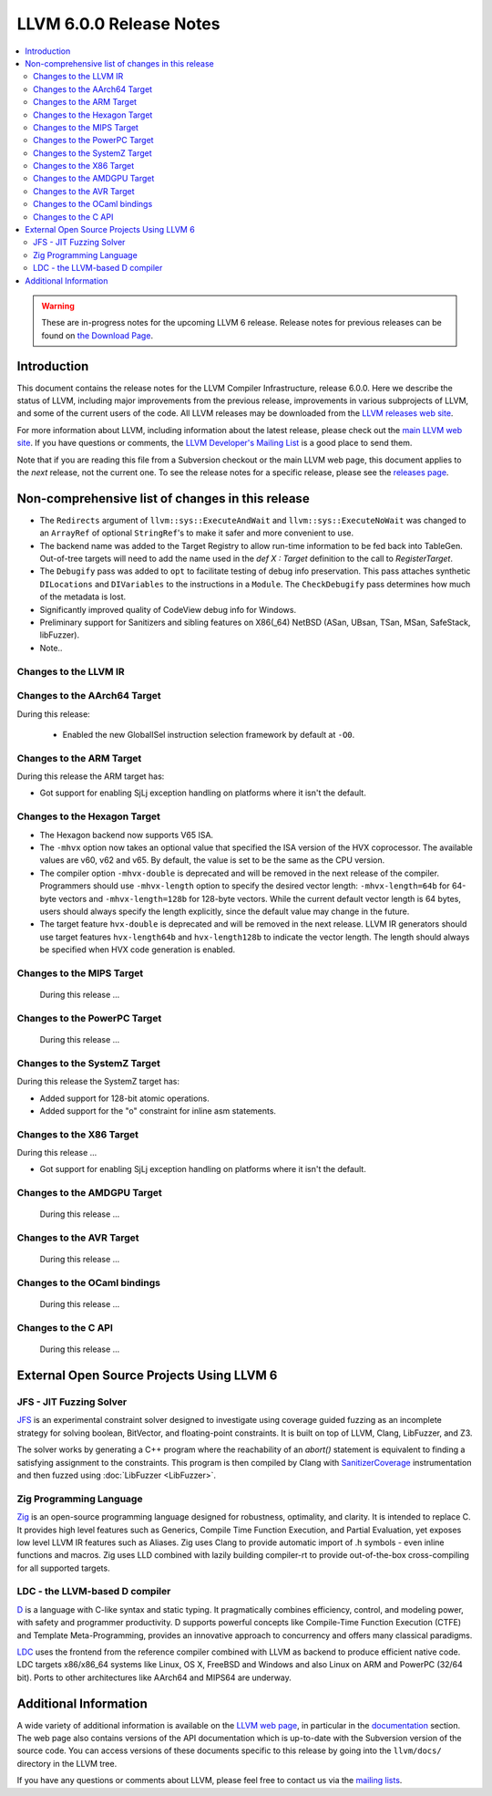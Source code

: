 ========================
LLVM 6.0.0 Release Notes
========================

.. contents::
    :local:

.. warning::
   These are in-progress notes for the upcoming LLVM 6 release.
   Release notes for previous releases can be found on
   `the Download Page <http://releases.llvm.org/download.html>`_.


Introduction
============

This document contains the release notes for the LLVM Compiler Infrastructure,
release 6.0.0.  Here we describe the status of LLVM, including major improvements
from the previous release, improvements in various subprojects of LLVM, and
some of the current users of the code.  All LLVM releases may be downloaded
from the `LLVM releases web site <http://llvm.org/releases/>`_.

For more information about LLVM, including information about the latest
release, please check out the `main LLVM web site <http://llvm.org/>`_.  If you
have questions or comments, the `LLVM Developer's Mailing List
<http://lists.llvm.org/mailman/listinfo/llvm-dev>`_ is a good place to send
them.

Note that if you are reading this file from a Subversion checkout or the main
LLVM web page, this document applies to the *next* release, not the current
one.  To see the release notes for a specific release, please see the `releases
page <http://llvm.org/releases/>`_.

Non-comprehensive list of changes in this release
=================================================
.. NOTE
   For small 1-3 sentence descriptions, just add an entry at the end of
   this list. If your description won't fit comfortably in one bullet
   point (e.g. maybe you would like to give an example of the
   functionality, or simply have a lot to talk about), see the `NOTE` below
   for adding a new subsection.

* The ``Redirects`` argument of ``llvm::sys::ExecuteAndWait`` and
  ``llvm::sys::ExecuteNoWait`` was changed to an ``ArrayRef`` of optional
  ``StringRef``'s to make it safer and more convenient to use.

* The backend name was added to the Target Registry to allow run-time
  information to be fed back into TableGen. Out-of-tree targets will need to add
  the name used in the `def X : Target` definition to the call to
  `RegisterTarget`.

* The ``Debugify`` pass was added to ``opt`` to facilitate testing of debug
  info preservation. This pass attaches synthetic ``DILocations`` and
  ``DIVariables`` to the instructions in a ``Module``. The ``CheckDebugify``
  pass determines how much of the metadata is lost.

* Significantly improved quality of CodeView debug info for Windows.

* Preliminary support for Sanitizers and sibling features on X86(_64) NetBSD
  (ASan, UBsan, TSan, MSan, SafeStack, libFuzzer).

* Note..

.. NOTE
   If you would like to document a larger change, then you can add a
   subsection about it right here. You can copy the following boilerplate
   and un-indent it (the indentation causes it to be inside this comment).

   Special New Feature
   -------------------

   Makes programs 10x faster by doing Special New Thing.

Changes to the LLVM IR
----------------------

Changes to the AArch64 Target
-----------------------------

During this release:

 * Enabled the new GlobalISel instruction selection framework by default at ``-O0``.

Changes to the ARM Target
-------------------------

During this release the ARM target has:

* Got support for enabling SjLj exception handling on platforms where it
  isn't the default.


Changes to the Hexagon Target
-----------------------------

* The Hexagon backend now supports V65 ISA.

* The ``-mhvx`` option now takes an optional value that specified the ISA
  version of the HVX coprocessor.  The available values are v60, v62 and v65.
  By default, the value is set to be the same as the CPU version.

* The compiler option ``-mhvx-double`` is deprecated and will be removed in
  the next release of the compiler. Programmers should use ``-mhvx-length``
  option to specify the desired vector length: ``-mhvx-length=64b`` for
  64-byte vectors and ``-mhvx-length=128b`` for 128-byte vectors. While the
  current default vector length is 64 bytes, users should always specify the
  length explicitly, since the default value may change in the future.

* The target feature ``hvx-double`` is deprecated and will be removed in the
  next release. LLVM IR generators should use target features ``hvx-length64b``
  and ``hvx-length128b`` to indicate the vector length. The length should
  always be specified when HVX code generation is enabled.


Changes to the MIPS Target
--------------------------

 During this release ...


Changes to the PowerPC Target
-----------------------------

 During this release ...

Changes to the SystemZ Target
-----------------------------

During this release the SystemZ target has:

* Added support for 128-bit atomic operations.

* Added support for the "o" constraint for inline asm statements.

Changes to the X86 Target
-------------------------

During this release ...

* Got support for enabling SjLj exception handling on platforms where it
  isn't the default.

Changes to the AMDGPU Target
-----------------------------

 During this release ...

Changes to the AVR Target
-----------------------------

 During this release ...

Changes to the OCaml bindings
-----------------------------

 During this release ...


Changes to the C API
--------------------

 During this release ...


External Open Source Projects Using LLVM 6
==========================================

JFS - JIT Fuzzing Solver
------------------------

`JFS <https://github.com/delcypher/jfs>`_ is an experimental constraint solver
designed to investigate using coverage guided fuzzing as an incomplete strategy
for solving boolean, BitVector, and floating-point constraints.
It is built on top of LLVM, Clang, LibFuzzer, and Z3.

The solver works by generating a C++ program where the reachability of an
`abort()` statement is equivalent to finding a satisfying assignment to the
constraints. This program is then compiled by Clang with `SanitizerCoverage
<https://releases.llvm.org/6.0.0/tools/clang/docs/SanitizerCoverage.html>`_
instrumentation and then fuzzed using :doc:`LibFuzzer <LibFuzzer>`.

Zig Programming Language
------------------------

`Zig <http://ziglang.org>`_  is an open-source programming language designed
for robustness, optimality, and clarity. It is intended to replace C. It
provides high level features such as Generics,
Compile Time Function Execution, and Partial Evaluation, yet exposes low level
LLVM IR features such as Aliases. Zig uses Clang to provide automatic
import of .h symbols - even inline functions and macros. Zig uses LLD combined
with lazily building compiler-rt to provide out-of-the-box cross-compiling for
all supported targets.

LDC - the LLVM-based D compiler
-------------------------------

`D <http://dlang.org>`_ is a language with C-like syntax and static typing. It
pragmatically combines efficiency, control, and modeling power, with safety and
programmer productivity. D supports powerful concepts like Compile-Time Function
Execution (CTFE) and Template Meta-Programming, provides an innovative approach
to concurrency and offers many classical paradigms.

`LDC <http://wiki.dlang.org/LDC>`_ uses the frontend from the reference compiler
combined with LLVM as backend to produce efficient native code. LDC targets
x86/x86_64 systems like Linux, OS X, FreeBSD and Windows and also Linux on ARM
and PowerPC (32/64 bit). Ports to other architectures like AArch64 and MIPS64
are underway.

Additional Information
======================

A wide variety of additional information is available on the `LLVM web page
<http://llvm.org/>`_, in particular in the `documentation
<http://llvm.org/docs/>`_ section.  The web page also contains versions of the
API documentation which is up-to-date with the Subversion version of the source
code.  You can access versions of these documents specific to this release by
going into the ``llvm/docs/`` directory in the LLVM tree.

If you have any questions or comments about LLVM, please feel free to contact
us via the `mailing lists <http://llvm.org/docs/#maillist>`_.
